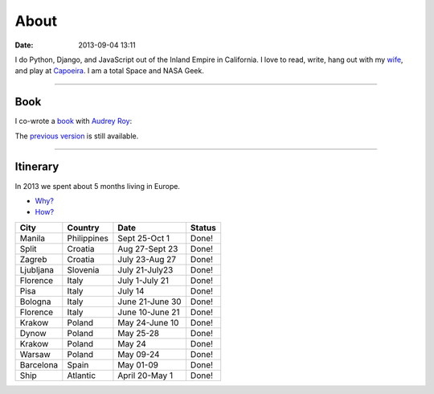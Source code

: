 ===========
About
===========

:date: 2013-09-04 13:11

I do Python, Django, and JavaScript out of the Inland Empire in California. I love to read, write, hang out with my wife_, and play at Capoeira_. I am a total Space and NASA Geek.

.. _`Audrey Roy`: http://audreymroy.com
.. _wife: http://audreyr.com
.. _Capoeira: http://valleycapoeira.com
.. _`Django Packages`: http://djangopackages.com
.. _`pydanny-event-notes`: http://pydanny-event-notes.readthedocs.org/
.. _`previous version`: http://twoscoopspress.org/products/two-scoops-of-django-1-5

----

Book
=====

I co-wrote a book_ with `Audrey Roy`_:

.. image:: http://cdn.shopify.com/s/files/1/0304/6901/products/1.6-cover-389x480_1024x1024.png?v=1391472047
   :name: Two Scoops of Django: Best Practices for Django 1.6
   :align: center
   :target: http://twoscoopspress.org/products/two-scoops-of-django-1-6

The `previous version`_ is still available.

.. image:: https://s3.amazonaws.com/twoscoops/img/tsd-cover.png
   :name: Two Scoops of Django: Best Practices for Django 1.5
   :align: center
   :target: http://twoscoopspress.org/products/two-scoops-of-django-1-5
   
----

.. raw: html

    <span id="itinerary"></span>
   
Itinerary
==========

In 2013 we spent about 5 months living in Europe.

* `Why?`_
* `How?`_

.. _`Why?`: http://pydanny.com/off-to-europe.html
.. _`How?`: http://pydanny.com/travel-tips-for-geeks-living-cheaply.html

========= =========== =============== =============
City        Country     Date            Status
========= =========== =============== =============
Manila    Philippines Sept 25-Oct 1   Done!
Split     Croatia     Aug 27-Sept 23  Done!
Zagreb    Croatia     July 23-Aug 27  Done!
Ljubljana Slovenia    July 21-July23  Done!
Florence  Italy       July 1-July 21  Done!
Pisa      Italy       July 14         Done!
Bologna   Italy       June 21-June 30 Done!
Florence  Italy       June 10-June 21 Done!
Krakow    Poland      May 24-June 10  Done!
Dynow     Poland      May 25-28       Done!
Krakow    Poland      May 24          Done!
Warsaw    Poland      May 09-24       Done!
Barcelona Spain       May 01-09       Done!
Ship      Atlantic    April 20-May 1  Done!
========= =========== =============== =============
